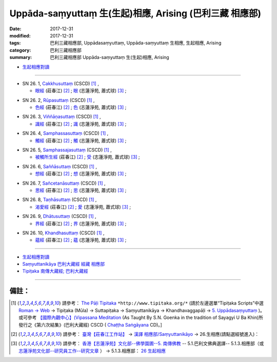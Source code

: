 Uppāda-saṃyuttaṃ 生(生起)相應, Arising (巴利三藏 相應部)
###############################################################

:date: 2017-12-31
:modified: 2017-12-31
:tags: 巴利三藏相應部, Uppādasaṃyuttaṃ, Uppāda-saṃyuttaṃ 生相應, 生起相應, Arising
:category: 巴利三藏相應部
:summary: 巴利三藏相應部 Uppāda-saṃyuttaṃ 生(生起)相應, Arising


- `生起相應對讀 <{filename}sn26-uppada-samyutta-parallel-reading%zh.rst>`__ 

------

.. _sn26_1:

- SN 26. 1, `Cakkhusuttaṃ <http://www.tipitaka.org/romn/cscd/s0303m.mul4.xml>`__ (CSCD) [1]_ , 

  * `眼經 <http://agama.buddhason.org/SN/SN0746.htm>`__ (莊春江) [2]_ ; `眼 <http://www.chilin.edu.hk/edu/report_section_detail.asp?section_id=61&id=505>`__ (志蓮淨苑, 蕭式球) [3]_ ;  


.. _sn26_2:

- SN 26. 2, `Rūpasuttaṃ <http://www.tipitaka.org/romn/cscd/s0303m.mul4.xml>`__ (CSCD) [1]_ , 

  * `色經 <http://agama.buddhason.org/SN/SN0747.htm>`__ (莊春江) [2]_ ; `色 <http://www.chilin.edu.hk/edu/report_section_detail.asp?section_id=61&id=505>`__ (志蓮淨苑, 蕭式球) [3]_ ;  


.. _sn26_3:

- SN 26. 3, `Viññāṇasuttaṃ <http://www.tipitaka.org/romn/cscd/s0303m.mul4.xml>`__ (CSCD) [1]_ , 

  * `識經 <http://agama.buddhason.org/SN/SN0748.htm>`__ (莊春江) [2]_ ; `識 <http://www.chilin.edu.hk/edu/report_section_detail.asp?section_id=61&id=505>`__ (志蓮淨苑, 蕭式球) [3]_ ;  


.. _sn26_4:

- SN 26. 4, `Samphassasuttaṃ <http://www.tipitaka.org/romn/cscd/s0303m.mul4.xml>`__ (CSCD) [1]_ , 

  * `觸經 <http://agama.buddhason.org/SN/SN0749.htm>`__ (莊春江) [2]_ ; `觸 <http://www.chilin.edu.hk/edu/report_section_detail.asp?section_id=61&id=505>`__ (志蓮淨苑, 蕭式球) [3]_ ;  


.. _sn26_5:

- SN 26. 5, `Samphassajasuttaṃ <http://www.tipitaka.org/romn/cscd/s0303m.mul4.xml>`__ (CSCD) [1]_ , 

  * `被觸所生經 <http://agama.buddhason.org/SN/SN0750.htm>`__ (莊春江) [2]_ ; `受 <http://www.chilin.edu.hk/edu/report_section_detail.asp?section_id=61&id=505>`__ (志蓮淨苑, 蕭式球) [3]_ ;  


.. _sn26_6:

- SN 26. 6, `Saññāsuttaṃ <http://www.tipitaka.org/romn/cscd/s0303m.mul4.xml>`__ (CSCD) [1]_ , 

  * `想經 <http://agama.buddhason.org/SN/SN0751.htm>`__ (莊春江) [2]_ ; `想 <http://www.chilin.edu.hk/edu/report_section_detail.asp?section_id=61&id=505>`__ (志蓮淨苑, 蕭式球) [3]_ ;  


.. _sn26_7:

- SN 26. 7, `Sañcetanāsuttaṃ <http://www.tipitaka.org/romn/cscd/s0303m.mul4.xml>`__ (CSCD) [1]_ , 

  * `思經 <http://agama.buddhason.org/SN/SN0752.htm>`__ (莊春江) [2]_ ; `思 <http://www.chilin.edu.hk/edu/report_section_detail.asp?section_id=61&id=505>`__ (志蓮淨苑, 蕭式球) [3]_ ;  


.. _sn26_8:

- SN 26. 8, `Taṇhāsuttaṃ <http://www.tipitaka.org/romn/cscd/s0303m.mul4.xml>`__ (CSCD) [1]_ , 

  * `渴愛經 <http://agama.buddhason.org/SN/SN0753.htm>`__ (莊春江) [2]_ ; `愛 <http://www.chilin.edu.hk/edu/report_section_detail.asp?section_id=61&id=505>`__ (志蓮淨苑, 蕭式球) [3]_ ;  


.. _sn26_9:

- SN 26. 9, `Dhātusuttaṃ <http://www.tipitaka.org/romn/cscd/s0303m.mul4.xml>`__ (CSCD) [1]_ , 

  * `界經 <http://agama.buddhason.org/SN/SN0754.htm>`__ (莊春江) [2]_ ; `界 <http://www.chilin.edu.hk/edu/report_section_detail.asp?section_id=61&id=505>`__ (志蓮淨苑, 蕭式球) [3]_ ;  


.. _sn26_10:

- SN 26. 10, `Khandhasuttaṃ <http://www.tipitaka.org/romn/cscd/s0303m.mul4.xml>`__ (CSCD) [1]_ , 

  * `蘊經 <http://agama.buddhason.org/SN/SN0755.htm>`__ (莊春江) [2]_ ; `蘊 <http://www.chilin.edu.hk/edu/report_section_detail.asp?section_id=61&id=505>`__ (志蓮淨苑, 蕭式球) [3]_ ;  

------

- `生起相應對讀 <{filename}sn26-uppada-samyutta-parallel-reading%zh.rst>`__ 

- `Saṃyuttanikāya 巴利大藏經 經藏 相應部 <{filename}samyutta-nikaaya%zh.rst>`__

- `Tipiṭaka 南傳大藏經; 巴利大藏經 <{filename}/articles/tipitaka/tipitaka%zh.rst>`__

------

備註：
+++++++

.. [1] 請參考： `The Pāḷi Tipitaka <http://www.tipitaka.org/>`__ ``*http://www.tipitaka.org/*`` (請於左邊選單“Tipiṭaka Scripts”中選 `Roman → Web <http://www.tipitaka.org/romn/>`__ → Tipiṭaka (Mūla) → Suttapiṭaka → Saṃyuttanikāya → Khandhavaggapāḷi → `5. Uppādasaṃyuttaṃ <http://www.tipitaka.org/romn/cscd/s0303m.mul4.xml>`__ )。或可參考 `【國際內觀中心】(Vipassana Meditation <http://www.dhamma.org/>`__ (As Taught By S.N. Goenka in the tradition of Sayagyi U Ba Khin)所發行之《第六次結集》(巴利大藏經) CSCD ( `Chaṭṭha Saṅgāyana <http://www.tipitaka.org/chattha>`__ CD)。]

.. [2] 請參考： `臺灣【莊春江工作站】 <http://agama.buddhason.org/index.htm>`__ → `漢譯 相應部/Saṃyuttanikāyo <http://agama.buddhason.org/SN/index.htm>`__ → 26.生相應(請點選經號進入)：

.. [3] 請參考： `香港【志蓮淨苑】文化部--佛學園圃--5. 南傳佛教 <http://www.chilin.edu.hk/edu/report_section.asp?section_id=5>`__ -- 5.1.巴利文佛典選譯-- 5.1.3.相應部（或 `志蓮淨苑文化部--研究員工作--研究文章 <http://www.chilin.edu.hk/edu/work_paragraph.asp>`__ ） → 5.1.3.相應部： `26 生起相應 <http://www.chilin.edu.hk/edu/report_section_detail.asp?section_id=61&id=505>`__ 


..
  12.31 finish 莊春江、蕭式球 & upload

  bak: mul0.xml>`__ (CSCD) [1]_ , (如何)渡瀑流, S i 1 (PTS page), 1. 1. 1, SN 1

  * 「對照之阿含經典」係參考： `SuttaCentral <https://suttacentral.net/sn1>`__

  create on 2017.07.17-- Under Construction! ; 12.31 editing

